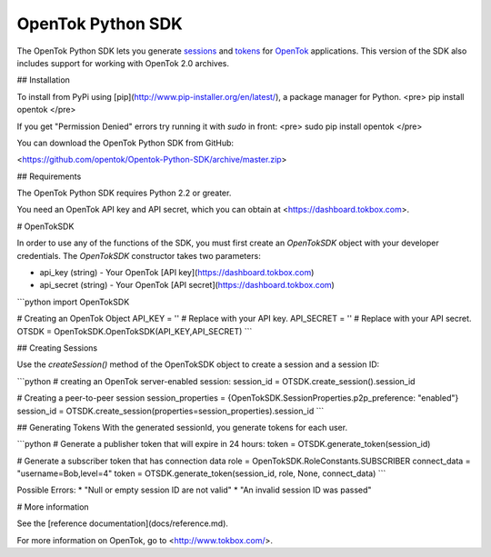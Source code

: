 ==================
OpenTok Python SDK
==================

The OpenTok Python SDK lets you generate `sessions <http://tokbox.com/opentok/tutorials/create-session/>`_ and
`tokens <http://tokbox.com/opentok/tutorials/create-token/>`_ for `OpenTok <http://www.tokbox.com/>`_ applications. This version of the SDK also includes support for working with OpenTok 2.0 archives.


## Installation

To install from PyPi using [pip](http://www.pip-installer.org/en/latest/), a package manager for Python. 
<pre>
pip install opentok
</pre>

If you get "Permission Denied" errors try running it with `sudo` in front:
<pre>
sudo pip install opentok
</pre>

You can download the OpenTok Python SDK from GitHub:

<https://github.com/opentok/Opentok-Python-SDK/archive/master.zip>


## Requirements

The OpenTok Python SDK requires Python 2.2 or greater.

You need an OpenTok API key and API secret, which you can obtain at <https://dashboard.tokbox.com>.

# OpenTokSDK

In order to use any of the functions of the SDK, you must first create an `OpenTokSDK` object with your developer credentials.  
The `OpenTokSDK` constructor takes two parameters:

* api_key (string) - Your OpenTok [API key](https://dashboard.tokbox.com)
* api_secret (string) - Your OpenTok [API secret](https://dashboard.tokbox.com)

```python
import OpenTokSDK

# Creating an OpenTok Object
API_KEY = ''     # Replace with your API key.
API_SECRET = ''  # Replace with your API secret.
OTSDK = OpenTokSDK.OpenTokSDK(API_KEY,API_SECRET)
```


## Creating Sessions

Use the `createSession()` method of the OpenTokSDK object to create a session and a session ID:

```python
# creating an OpenTok server-enabled session:
session_id = OTSDK.create_session().session_id

# Creating a peer-to-peer session
session_properties = {OpenTokSDK.SessionProperties.p2p_preference: "enabled"}
session_id = OTSDK.create_session(properties=session_properties).session_id
```

## Generating Tokens
With the generated sessionId, you generate tokens for each user.

```python
# Generate a publisher token that will expire in 24 hours:
token = OTSDK.generate_token(session_id)

# Generate a subscriber token that has connection data
role = OpenTokSDK.RoleConstants.SUBSCRIBER
connect_data = "username=Bob,level=4"
token = OTSDK.generate_token(session_id, role, None, connect_data)
```

Possible Errors:
* "Null or empty session ID are not valid"  
* "An invalid session ID was passed"

# More information

See the [reference documentation](docs/reference.md).

For more information on OpenTok, go to <http://www.tokbox.com/>.
